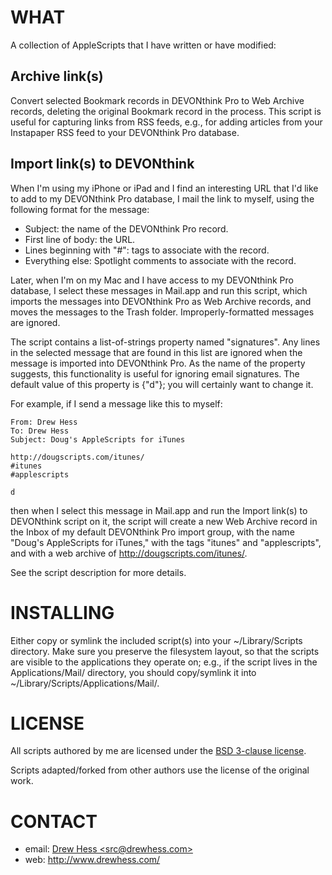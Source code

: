 
* WHAT

  A collection of AppleScripts that I have written or have modified:

** Archive link(s)

   Convert selected Bookmark records in DEVONthink Pro to Web Archive
   records, deleting the original Bookmark record in the process. This
   script is useful for capturing links from RSS feeds, e.g., for
   adding articles from your Instapaper RSS feed to your DEVONthink
   Pro database.

** Import link(s) to DEVONthink

   When I'm using my iPhone or iPad and I find an interesting URL that
   I'd like to add to my DEVONthink Pro database, I mail the link to
   myself, using the following format for the message:

   - Subject: the name of the DEVONthink Pro record.
   - First line of body: the URL.
   - Lines beginning with "#": tags to associate with the record.
   - Everything else: Spotlight comments to associate with the record.

   Later, when I'm on my Mac and I have access to my DEVONthink Pro
   database, I select these messages in Mail.app and run this script,
   which imports the messages into DEVONthink Pro as Web Archive
   records, and moves the messages to the Trash folder.
   Improperly-formatted messages are ignored.

   The script contains a list-of-strings property named "signatures".
   Any lines in the selected message that are found in this list are
   ignored when the message is imported into DEVONthink Pro. As the
   name of the property suggests, this functionality is useful for
   ignoring email signatures. The default value of this property is
   {"d"}; you will certainly want to change it.

   For example, if I send a message like this to myself:

#+BEGIN_EXAMPLE
From: Drew Hess
To: Drew Hess
Subject: Doug's AppleScripts for iTunes

http://dougscripts.com/itunes/
#itunes
#applescripts

d
#+END_EXAMPLE

   then when I select this message in Mail.app and run the Import
   link(s) to DEVONthink script on it, the script will create a new
   Web Archive record in the Inbox of my default DEVONthink Pro import
   group, with the name "Doug's AppleScripts for iTunes," with the
   tags "itunes" and "applescripts", and with a web archive of
   [[http://dougscripts.com/itunes/]].

   See the script description for more details.

* INSTALLING

  Either copy or symlink the included script(s) into your
  ~/Library/Scripts directory. Make sure you preserve the filesystem
  layout, so that the scripts are visible to the applications they
  operate on; e.g., if the script lives in the Applications/Mail/
  directory, you should copy/symlink it into
  ~/Library/Scripts/Applications/Mail/.

* LICENSE

  All scripts authored by me are licensed under the [[http://www.opensource.org/licenses/BSD-3-Clause][BSD 3-clause license]].

  Scripts adapted/forked from other authors use the license of the
  original work.

* CONTACT

- email: [[mailto:src@drewhess.com][Drew Hess <src@drewhess.com>]]
- web: [[http://www.drewhess.com/]]
